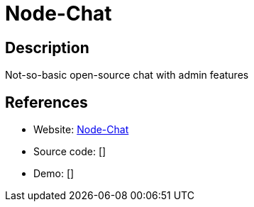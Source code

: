 = Node-Chat

:Name:          Node-Chat
:Language:      Node-Chat
:License:       MIT
:Topic:         Communication systems
:Category:      Custom communication systems
:Subcategory:   

// END-OF-HEADER. DO NOT MODIFY OR DELETE THIS LINE

== Description

Not-so-basic open-source chat with admin features

== References

* Website: https://github.com/IgorAntun/node-chat[Node-Chat]
* Source code: []
* Demo: []
